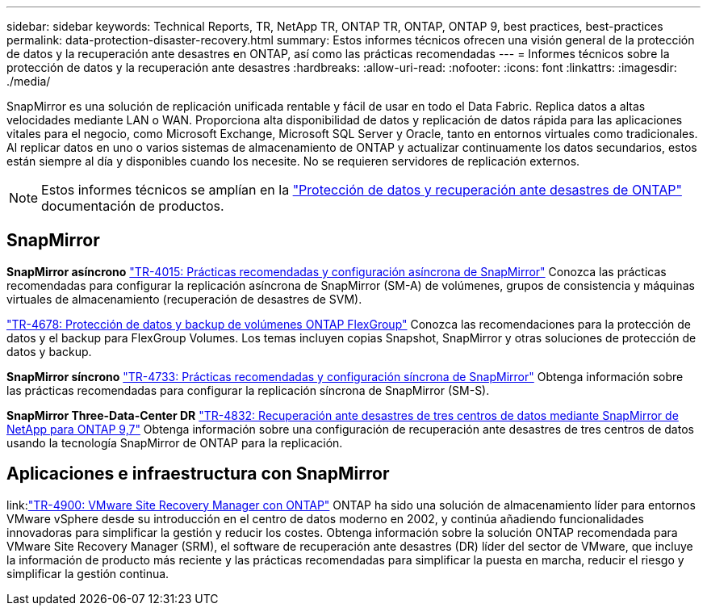---
sidebar: sidebar 
keywords: Technical Reports, TR, NetApp TR, ONTAP TR, ONTAP, ONTAP 9, best practices, best-practices 
permalink: data-protection-disaster-recovery.html 
summary: Estos informes técnicos ofrecen una visión general de la protección de datos y la recuperación ante desastres en ONTAP, así como las prácticas recomendadas 
---
= Informes técnicos sobre la protección de datos y la recuperación ante desastres
:hardbreaks:
:allow-uri-read: 
:nofooter: 
:icons: font
:linkattrs: 
:imagesdir: ./media/


[role="lead"]
SnapMirror es una solución de replicación unificada rentable y fácil de usar en todo el Data Fabric. Replica datos a altas velocidades mediante LAN o WAN. Proporciona alta disponibilidad de datos y replicación de datos rápida para las aplicaciones vitales para el negocio, como Microsoft Exchange, Microsoft SQL Server y Oracle, tanto en entornos virtuales como tradicionales. Al replicar datos en uno o varios sistemas de almacenamiento de ONTAP y actualizar continuamente los datos secundarios, estos están siempre al día y disponibles cuando los necesite. No se requieren servidores de replicación externos.

[NOTE]
====
Estos informes técnicos se amplían en la link:https://docs.netapp.com/us-en/ontap/data-protection-disaster-recovery/index.html["Protección de datos y recuperación ante desastres de ONTAP"] documentación de productos.

====


== SnapMirror

*SnapMirror asíncrono*
link:https://www.netapp.com/pdf.html?item=/media/17229-tr4015.pdf["TR-4015: Prácticas recomendadas y configuración asíncrona de SnapMirror"^]
Conozca las prácticas recomendadas para configurar la replicación asíncrona de SnapMirror (SM-A) de volúmenes, grupos de consistencia y máquinas virtuales de almacenamiento (recuperación de desastres de SVM).

link:https://www.netapp.com/pdf.html?item=/media/17064-tr4678.pdf["TR-4678: Protección de datos y backup de volúmenes ONTAP FlexGroup"^]
Conozca las recomendaciones para la protección de datos y el backup para FlexGroup Volumes. Los temas incluyen copias Snapshot, SnapMirror y otras soluciones de protección de datos y backup.

*SnapMirror síncrono*
link:https://www.netapp.com/pdf.html?item=/media/17174-tr4733.pdf["TR-4733: Prácticas recomendadas y configuración síncrona de SnapMirror"^]
Obtenga información sobre las prácticas recomendadas para configurar la replicación síncrona de SnapMirror (SM-S).

*SnapMirror Three-Data-Center DR*
link:https://www.netapp.com/pdf.html?item=/media/19369-tr-4832.pdf["TR-4832: Recuperación ante desastres de tres centros de datos mediante SnapMirror de NetApp para ONTAP 9,7"^]
Obtenga información sobre una configuración de recuperación ante desastres de tres centros de datos usando la tecnología SnapMirror de ONTAP para la replicación.



== Aplicaciones e infraestructura con SnapMirror

link:link:https://docs.netapp.com/us-en/ontap-apps-dbs/vmware/vmware-srm-overview.html["TR-4900: VMware Site Recovery Manager con ONTAP"]
ONTAP ha sido una solución de almacenamiento líder para entornos VMware vSphere desde su introducción en el centro de datos moderno en 2002, y continúa añadiendo funcionalidades innovadoras para simplificar la gestión y reducir los costes. Obtenga información sobre la solución ONTAP recomendada para VMware Site Recovery Manager (SRM), el software de recuperación ante desastres (DR) líder del sector de VMware, que incluye la información de producto más reciente y las prácticas recomendadas para simplificar la puesta en marcha, reducir el riesgo y simplificar la gestión continua.
